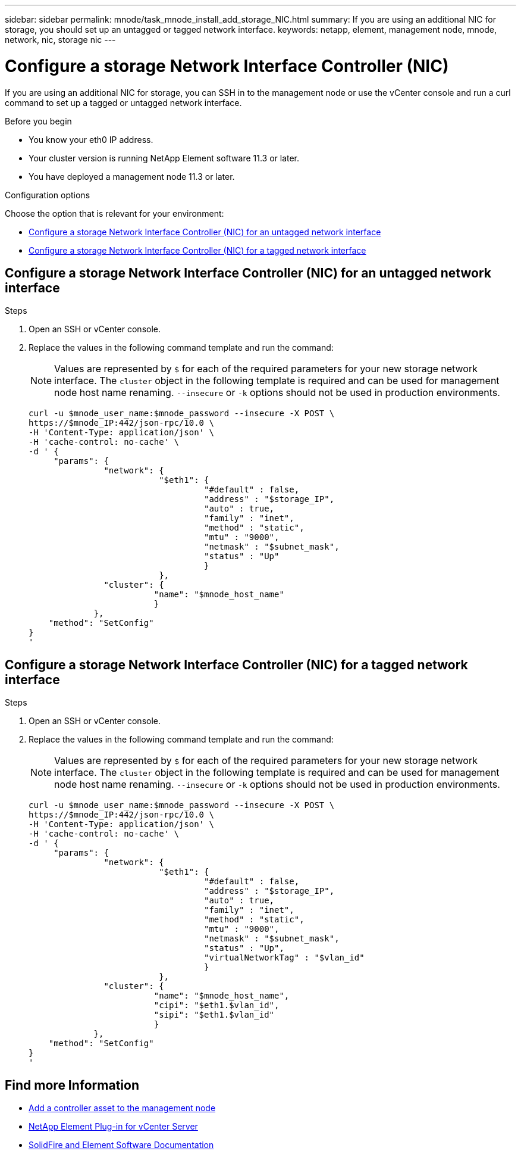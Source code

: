 ---
sidebar: sidebar
permalink: mnode/task_mnode_install_add_storage_NIC.html
summary: If you are using an additional NIC for storage, you should set up an untagged or tagged network interface.
keywords: netapp, element, management node, mnode, network, nic, storage nic
---

= Configure a storage Network Interface Controller (NIC)
:hardbreaks:
:nofooter:
:icons: font
:linkattrs:
:imagesdir: ../media/

[.lead]
If you are using an additional NIC for storage, you can SSH in to the management node or use the vCenter console and run a curl command to set up a tagged or untagged network interface.

.Before you begin

• You know your eth0 IP address.
• Your cluster version is running NetApp Element software 11.3 or later.
• You have deployed a management node 11.3 or later.

.Configuration options

Choose the option that is relevant for your environment:

* <<Configure a storage Network Interface Controller (NIC) for an untagged network interface>>
* <<Configure a storage Network Interface Controller (NIC) for a tagged network interface>>

== Configure a storage Network Interface Controller (NIC) for an untagged network interface

.Steps
. Open an SSH or vCenter console.
. Replace the values in the following command template and run the command:
+
NOTE: Values are represented by `$` for each of the required parameters for your new storage network interface. The `cluster` object in the following template is required and can be used for management node host name renaming. `--insecure` or `-k` options should not be used in production environments.

+
----
curl -u $mnode_user_name:$mnode_password --insecure -X POST \
https://$mnode_IP:442/json-rpc/10.0 \
-H 'Content-Type: application/json' \
-H 'cache-control: no-cache' \
-d ' {
     "params": {
               "network": {
                          "$eth1": {
                                   "#default" : false,
                                   "address" : "$storage_IP",
                                   "auto" : true,
                                   "family" : "inet",
                                   "method" : "static",
                                   "mtu" : "9000",
                                   "netmask" : "$subnet_mask",
                                   "status" : "Up"
                                   }
                          },
               "cluster": {
                         "name": "$mnode_host_name"
                         }
             },
    "method": "SetConfig"
}
'
----

== Configure a storage Network Interface Controller (NIC) for a tagged network interface

.Steps
. Open an SSH or vCenter console.
. Replace the values in the following command template and run the command:
+
NOTE: Values are represented by `$` for each of the required parameters for your new storage network interface. The `cluster` object in the following template is required and can be used for management node host name renaming. `--insecure` or `-k` options should not be used in production environments.

+
----
curl -u $mnode_user_name:$mnode_password --insecure -X POST \
https://$mnode_IP:442/json-rpc/10.0 \
-H 'Content-Type: application/json' \
-H 'cache-control: no-cache' \
-d ' {
     "params": {
               "network": {
                          "$eth1": {
                                   "#default" : false,
                                   "address" : "$storage_IP",
                                   "auto" : true,
                                   "family" : "inet",
                                   "method" : "static",
                                   "mtu" : "9000",
                                   "netmask" : "$subnet_mask",
                                   "status" : "Up",
                                   "virtualNetworkTag" : "$vlan_id"
                                   }
                          },
               "cluster": {
                         "name": "$mnode_host_name",
                         "cipi": "$eth1.$vlan_id",
                         "sipi": "$eth1.$vlan_id"
                         }
             },
    "method": "SetConfig"
}
'
----

[discrete]
== Find more Information
* link:task_mnode_add_assets.html[Add a controller asset to the management node]
* https://docs.netapp.com/us-en/vcp/index.html[NetApp Element Plug-in for vCenter Server^]
* https://docs.netapp.com/us-en/element-software/index.html[SolidFire and Element Software Documentation]
